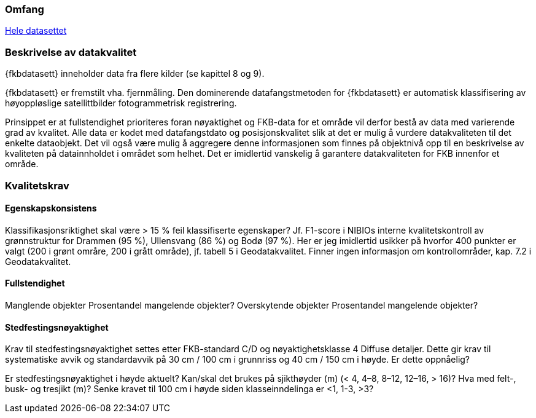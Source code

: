 === Omfang
<<HeleDatasettet,Hele datasettet>>

=== Beskrivelse av datakvalitet
{fkbdatasett} inneholder data fra flere kilder (se kapittel 8 og 9). 

{fkbdatasett} er fremstilt vha. fjernmåling. Den dominerende datafangstmetoden for {fkbdatasett} er automatisk klassifisering av høyoppløslige satellittbilder fotogrammetrisk registrering.

Prinsippet er at fullstendighet prioriteres foran nøyaktighet og FKB-data for et område vil derfor bestå av data med varierende grad av kvalitet. Alle data er kodet med datafangstdato og posisjonskvalitet slik at det er mulig å vurdere datakvaliteten til det enkelte dataobjekt. Det vil også være mulig å aggregere denne informasjonen som finnes på objektnivå opp til en beskrivelse av kvaliteten på datainnholdet i området som helhet. Det er imidlertid vanskelig å garantere datakvaliteten for FKB innenfor et område.

=== Kvalitetskrav
==== Egenskapskonsistens
Klassifikasjonsriktighet skal være > 15 % feil klassifiserte egenskaper? Jf. F1-score i NIBIOs interne kvalitetskontroll av grønnstruktur for Drammen (95 %), Ullensvang (86 %) og Bodø (97 %). Her er jeg imidlertid usikker på hvorfor 400 punkter er valgt (200 i grønt områre, 200 i grått område), jf. tabell 5 i Geodatakvalitet.
Finner ingen informasjon om kontrollområder, kap. 7.2 i Geodatakvalitet.

==== Fullstendighet
Manglende objekter
Prosentandel mangelende objekter?
Overskytende objekter
Prosentandel mangelende objekter?

==== Stedfestingsnøyaktighet
Krav til stedfestingsnøyaktighet settes etter FKB-standard C/D og nøyaktighetsklasse 4 Diffuse detaljer. Dette gir krav til systematiske avvik og standardavvik på 30 cm / 100 cm i grunnriss og 40 cm / 150 cm i høyde.
Er dette oppnåelig?

Er stedfestingsnøyaktighet i høyde aktuelt?
Kan/skal det brukes på sjikthøyder (m) (< 4, 4–8, 8–12, 12–16, > 16)?
Hva med felt-, busk- og tresjikt (m)? Senke kravet til 100 cm i høyde siden klasseinndelinga er <1, 1-3, >3?

